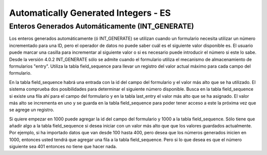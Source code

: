 Automatically Generated Integers - ES
=====================================

Enteros Generados Automáticamente (INT_GENERATE)
^^^^^^^^^^^^^^^^^^^^^^^^^^^^^^^^^^^^^^^^^^^^^^^^

Los enteros generados automáticamente (ó INT_GENERATE) se utilizan cuando un formulario necesita utilizar un número incrementado para una ID, pero el operador de datos no puede saber cuál es el siguiente valor disponible es. El usuario puede marcar una casilla para incrementar al siguiente valor o si es necesario puede introducir el número si este lo sabe. Desde la versión 4.0.2 INT_GENERATE sólo se admite cuando el formulario utiliza el mecanismo de almacenamiento de formularios "entry". Utiliza la tabla field_sequence para llevar un registro del valor actual máximo para cada campo del formulario.

En la tabla field_sequence habrá una entrada con la id del campo del formulario y el valor más alto que se ha utilizado. El sistema comprueba dos posibilidades para determinar el siguiente número disponible. Busca en la tabla field_sequence si existe una fila ahí para el campo del formulario y en la tabla last_entry el valor más alto que se ha asignado. El valor más alto se incrementa en uno y se guarda en la tabla field_sequence para poder tener acceso a este la próxima vez que se agrege un registro.

Si quiere empezar en 1000 puede agregar la id del campo del formulario y 1000 a la tabla field_sequence. Sólo tiene que añadir algo a la tabla field_sequence si desea iniciar con un valor más alto que que los valores guardados actualmente. Por ejemplo, si ha importado datos que van desde 100 hasta 400, pero desea que los números generados inicien en 1000, entonces usted tendrá que agregar una fila a la tabla field_sequence. Pero si lo que desea es que el número siguiente sea 401 entonces no tiene que hacer nada.


